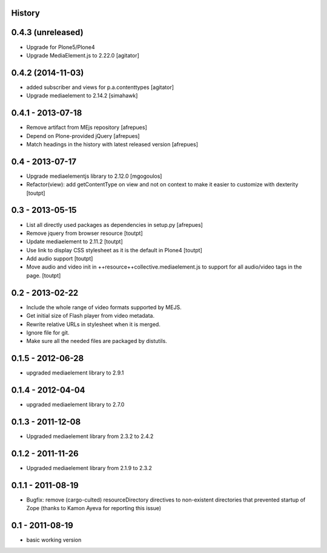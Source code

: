 History
=======

0.4.3 (unreleased)
==================

- Upgrade for Plone5/Plone4
- Upgrade MediaElement.js to 2.22.0
  [agitator]


0.4.2 (2014-11-03)
==================

* added subscriber and views for p.a.contenttypes
  [agitator]

* Upgrade mediaelement to 2.14.2
  [simahawk]

0.4.1 - 2013-07-18
==================

* Remove artifact from MEjs repository
  [afrepues]
* Depend on Plone-provided jQuery
  [afrepues]
* Match headings in the history with latest released version
  [afrepues]


0.4 - 2013-07-17
================

* Upgrade mediaelementjs library to 2.12.0 [mgogoulos]
* Refactor(view): add getContentType on view and not on context
  to make it easier to customize with dexterity [toutpt]

0.3 - 2013-05-15
================

* List all directly used packages as dependencies in setup.py
  [afrepues]
* Remove jquery from browser resource [toutpt]
* Update mediaelement to 2.11.2 [toutpt]
* Use link to display CSS stylesheet as it is the default in  Plone4 [toutpt]
* Add audio support [toutpt]
* Move audio and video init in ++resource++collective.mediaelement.js
  to support for all audio/video tags in the page. [toutpt]

0.2 - 2013-02-22
================

* Include the whole range of video formats supported by MEJS.
* Get initial size of Flash player from video metadata.
* Rewrite relative URLs in stylesheet when it is merged.
* Ignore file for git.
* Make sure all the needed files are packaged by distutils.

0.1.5 - 2012-06-28
==================

* upgraded mediaelement library to 2.9.1

0.1.4 - 2012-04-04
==================

* upgraded mediaelement library to 2.7.0

0.1.3 - 2011-12-08
==================

* Upgraded mediaelement library from 2.3.2 to 2.4.2

0.1.2 - 2011-11-26
==================

* Upgraded mediaelement library from 2.1.9 to 2.3.2

0.1.1 - 2011-08-19
==================

* Bugfix: remove (cargo-culted) resourceDirectory directives to non-existent
  directories that prevented startup of Zope (thanks to Kamon Ayeva for
  reporting this issue)

0.1 - 2011-08-19
================

* basic working version
